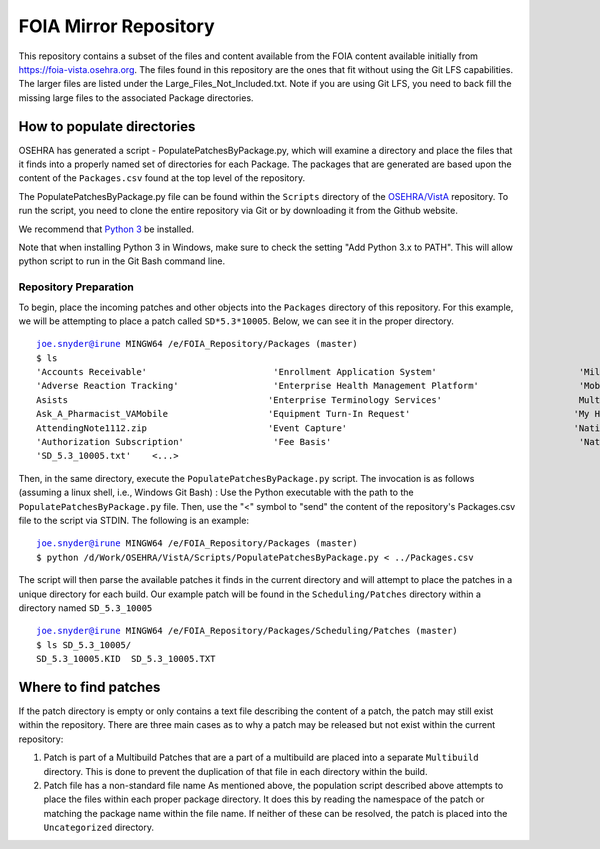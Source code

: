 FOIA Mirror Repository
+++++++++++++++++++++++

This repository contains a subset of the files and content available from the
FOIA content available initially from https://foia-vista.osehra.org.  The files
found in this repository are the ones that fit without using the Git LFS
capabilities.  The larger files are listed under the Large_Files_Not_Included.txt.  
Note if you are using Git LFS, you need to back fill the missing large files to the associated Package directories.


How to populate directories
---------------------------

OSEHRA has generated a script - PopulatePatchesByPackage.py, which will examine a directory and place the
files that it finds into a properly named set of directories for each Package.
The packages that are generated are based upon the content of the
``Packages.csv`` found at the top level of the repository.


The PopulatePatchesByPackage.py file can be found within the ``Scripts``
directory of the `OSEHRA/VistA`_ repository.  To run the script, you need to clone the entire repository via
Git or by downloading it from the Github website.

We recommend that `Python 3`_ be installed.

Note that when installing Python 3 in Windows, make sure to check the setting "Add Python 3.x to PATH".  This will allow python script to run in the Git Bash command line.

Repository Preparation
**********************

To begin, place the incoming patches and other objects into the ``Packages``
directory of this repository.  For this example, we will be attempting to place
a patch called ``SD*5.3*10005``.  Below, we can see it in the proper directory.

.. parsed-literal::
    joe.snyder@irune MINGW64 /e/FOIA_Repository/Packages (master)
    $ ls
    'Accounts Receivable'                        'Enrollment Application System'                           'Military EyeVision Injury'                         Registration
    'Adverse Reaction Tracking'                  'Enterprise Health Management Platform'                   'Mobile Scheduling Applications Suite'              Reminder_Dialogs_20180828_SCRUBBED.zip
    Asists                                      'Enterprise Terminology Services'                          MultiBuilds                                       'Remote Order Entry System'
    Ask_A_Pharmacist_VAMobile                   'Equipment Turn-In Request'                               'My HealtheVet'                                     RemovalofEyelidTumor.zip
    AttendingNote1112.zip                       'Event Capture'                                           'National Drug File'                               'SAGG Project'
    'Authorization Subscription'                 'Fee Basis'                                               'National Health Information Network'              'SD_5.3_10005.KID'
    'SD_5.3_10005.txt'    <...>

Then, in the same directory, execute the ``PopulatePatchesByPackage.py`` script.
The invocation is  as follows (assuming a linux shell, i.e., Windows Git Bash) : Use the Python executable with the path to the
``PopulatePatchesByPackage.py`` file. Then, use the "<" symbol to "send" the
content of the repository's Packages.csv file to the script via STDIN.
The following is an example:

.. parsed-literal::
    joe.snyder@irune MINGW64 /e/FOIA_Repository/Packages (master)
    $ python /d/Work/OSEHRA/VistA/Scripts/PopulatePatchesByPackage.py < ../Packages.csv

The script will then parse the available patches it finds in the current directory and
will attempt to place the patches in a unique directory for each build. Our
example patch will be found in the ``Scheduling/Patches`` directory within a
directory named ``SD_5.3_10005``

.. parsed-literal::
    joe.snyder@irune MINGW64 /e/FOIA_Repository/Packages/Scheduling/Patches (master)
    $ ls SD_5.3_10005/
    SD_5.3_10005.KID  SD_5.3_10005.TXT

Where to find patches
---------------------

If the patch directory is empty or only contains a text file describing the
content of a patch, the patch may still exist within the repository.
There are three main cases as to why a patch may be released but not exist
within the current repository:

1. Patch is part of a Multibuild
   Patches that are a part of a multibuild are placed into a separate
   ``Multibuild`` directory.  This is done to prevent the duplication of that
   file in each directory within the build.
2. Patch file has a non-standard file name
   As mentioned above, the population script described above attempts to place
   the files within each proper package directory.  It does this by reading the
   namespace of the patch or matching the package name within the file name.
   If neither of these can be resolved, the patch is placed into the
   ``Uncategorized`` directory. 
.. _`OSEHRA/VistA`: https://github.com/OSEHRA/VistA
.. _`Python 3`: https://www.python.org/downloads/